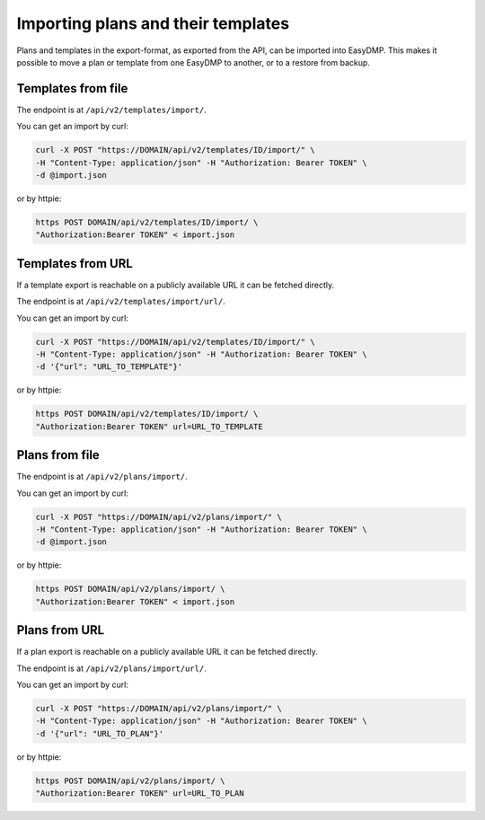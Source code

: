 ===================================
Importing plans and their templates
===================================

Plans and templates in the export-format, as exported from the API, can be
imported into EasyDMP. This makes it possible to move a plan or template from
one EasyDMP to another, or to a restore from backup.

Templates from file
===================

The endpoint is at ``/api/v2/templates/import/``.

You can get an import by curl:

.. code-block:: console

    curl -X POST "https://DOMAIN/api/v2/templates/ID/import/" \
    -H "Content-Type: application/json" -H "Authorization: Bearer TOKEN" \
    -d @import.json

or by httpie:

.. code-block:: console

    https POST DOMAIN/api/v2/templates/ID/import/ \
    "Authorization:Bearer TOKEN" < import.json

Templates from URL
==================

If a template export is reachable on a publicly available URL it can be fetched
directly.

The endpoint is at ``/api/v2/templates/import/url/``.

You can get an import by curl:

.. code-block:: console

    curl -X POST "https://DOMAIN/api/v2/templates/ID/import/" \
    -H "Content-Type: application/json" -H "Authorization: Bearer TOKEN" \
    -d '{"url": "URL_TO_TEMPLATE"}'

or by httpie:

.. code-block:: console

    https POST DOMAIN/api/v2/templates/ID/import/ \
    "Authorization:Bearer TOKEN" url=URL_TO_TEMPLATE

Plans from file
===============

The endpoint is at ``/api/v2/plans/import/``.

You can get an import by curl:

.. code-block:: console

    curl -X POST "https://DOMAIN/api/v2/plans/import/" \
    -H "Content-Type: application/json" -H "Authorization: Bearer TOKEN" \
    -d @import.json

or by httpie:

.. code-block:: console

    https POST DOMAIN/api/v2/plans/import/ \
    "Authorization:Bearer TOKEN" < import.json

Plans from URL
==============

If a plan export is reachable on a publicly available URL it can be fetched
directly.

The endpoint is at ``/api/v2/plans/import/url/``.

You can get an import by curl:

.. code-block:: console

    curl -X POST "https://DOMAIN/api/v2/plans/import/" \
    -H "Content-Type: application/json" -H "Authorization: Bearer TOKEN" \
    -d '{"url": "URL_TO_PLAN"}'

or by httpie:

.. code-block:: console

    https POST DOMAIN/api/v2/plans/import/ \
    "Authorization:Bearer TOKEN" url=URL_TO_PLAN
